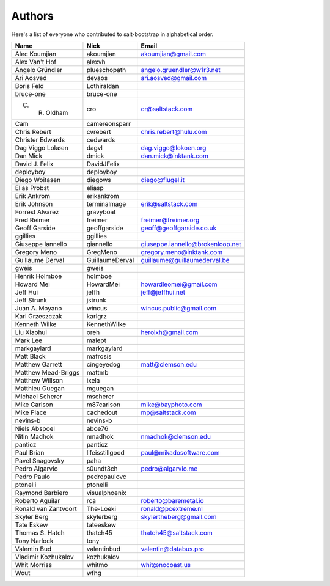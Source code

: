Authors
=======

Here's a list of everyone who contributed to salt-bootstrap in alphabetical
order.

==========================  =====================  ============================
Name                        Nick                   Email
==========================  =====================  ============================
Alec Koumjian               akoumjian              akoumjian@gmail.com
Alex Van't Hof              alexvh
Angelo Gründler             plueschopath           angelo.gruendler@w1r3.net
Ari Aosved                  devaos                 ari.aosved@gmail.com
Boris Feld                  Lothiraldan
bruce-one                   bruce-one
C. R. Oldham                cro                    cr@saltstack.com
Cam                         camereonsparr
Chris Rebert                cvrebert               chris.rebert@hulu.com
Christer Edwards            cedwards
Dag Viggo Lokøen            dagvl                  dag.viggo@lokoen.org
Dan Mick                    dmick                  dan.mick@inktank.com
David J. Felix              DavidJFelix
deployboy                   deployboy
Diego Woitasen              diegows                diego@flugel.it
Elias Probst                eliasp
Erik Ankrom                 erikankrom
Erik Johnson                terminalmage           erik@saltstack.com
Forrest Alvarez             gravyboat
Fred Reimer                 freimer                freimer@freimer.org
Geoff Garside               geoffgarside           geoff@geoffgarside.co.uk
ggillies                    ggillies
Giuseppe Iannello           giannello              giuseppe.iannello@brokenloop.net
Gregory Meno                GregMeno               gregory.meno@inktank.com
Guillaume Derval            GuillaumeDerval        guillaume@guillaumederval.be
gweis                       gweis
Henrik Holmboe              holmboe
Howard Mei                  HowardMei              howardleomei@gmail.com
Jeff Hui                    jeffh                  jeff@jeffhui.net
Jeff Strunk                 jstrunk
Juan A. Moyano              wincus                 wincus.public@gmail.com
Karl Grzeszczak             karlgrz
Kenneth Wilke               KennethWilke
Liu Xiaohui                 oreh                   herolxh@gmail.com
Mark Lee                    malept
markgaylard                 markgaylard
Matt Black                  mafrosis
Matthew Garrett             cingeyedog             matt@clemson.edu
Matthew Mead-Briggs         mattmb
Matthew Willson             ixela
Matthieu Guegan             mguegan
Michael Scherer             mscherer
Mike Carlson                m87carlson             mike@bayphoto.com
Mike Place                  cachedout              mp@saltstack.com
nevins-b                    nevins-b
Niels Abspoel               aboe76
Nitin Madhok                nmadhok                nmadhok@clemson.edu
panticz                     panticz
Paul Brian                  lifeisstillgood        paul@mikadosoftware.com
Pavel Snagovsky             paha
Pedro Algarvio              s0undt3ch              pedro@algarvio.me
Pedro Paulo                 pedropaulovc
ptonelli                    ptonelli
Raymond Barbiero            visualphoenix
Roberto Aguilar             rca                    roberto@baremetal.io
Ronald van Zantvoort        The-Loeki              ronald@pcextreme.nl
Skyler Berg                 skylerberg             skylertheberg@gmail.com
Tate Eskew                  tateeskew
Thomas S. Hatch             thatch45               thatch45@saltstack.com
Tony Narlock                tony
Valentin Bud                valentinbud            valentin@databus.pro
Vladimir Kozhukalov         kozhukalov
Whit Morriss                whitmo                 whit@nocoast.us
Wout                        wfhg
==========================  =====================  ============================
